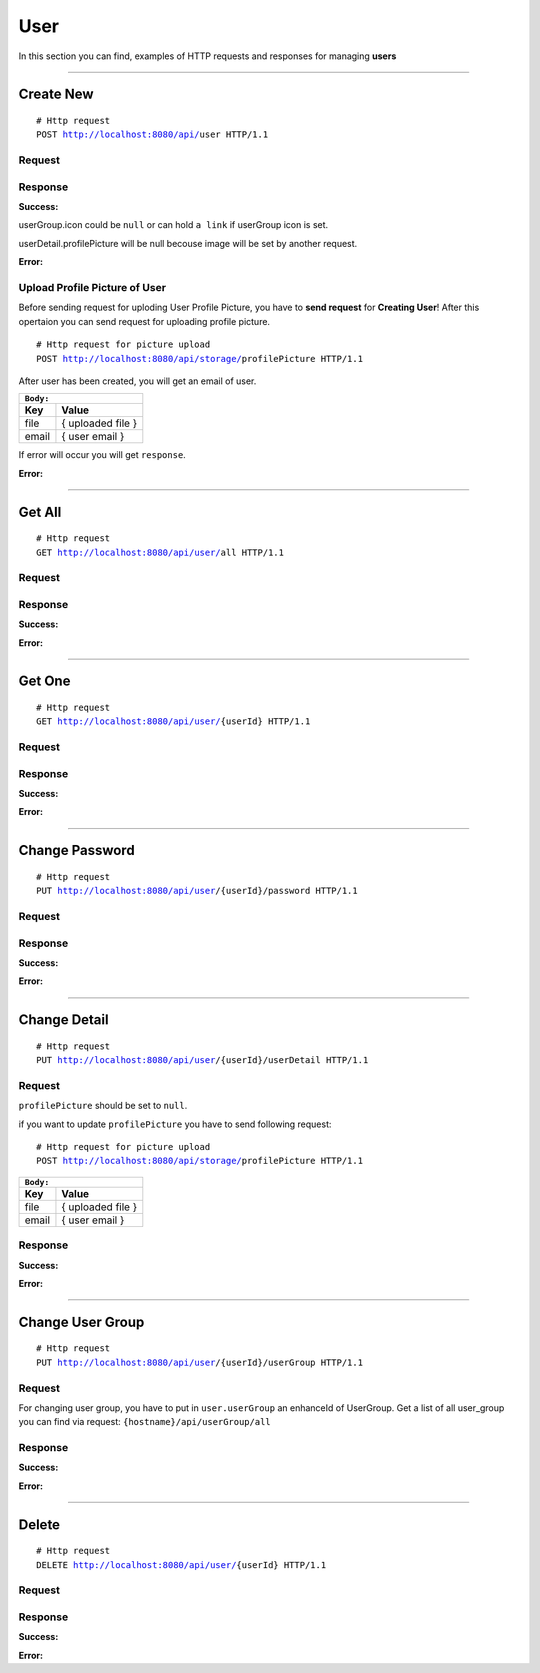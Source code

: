 ****
User
****

In this section you can find, examples of HTTP requests and responses for 
managing **users**

-----------------------------------------------------------------------------

Create New
==========

.. parsed-literal::
    # Http request
    ``POST`` http://localhost:8080/api/``user`` HTTP/1.1

Request
-------

.. code-block:: text
    :caption: ``Header:``

    Authorization : Bearer {jwt.token}
    Content-Type : application/json

.. code-block:: json
    :caption: ``Body:``

    {
        "email": "test@gmail.com",
        "password":"1234",
        "userGroup": 2,
        "userDetail": {
            "name": "Unit",
            "surname": "Test",
            "phoneNumber": "+99830 302 03 23",
            "department": "Tester",
            "organisation": "TestGmbH",
            "salutation": "Salutations"
        }
    }

Response
--------

**Success:**

userGroup.icon could be ``null`` or can hold ``a link`` if userGroup icon is set. 

userDetail.profilePicture will be null becouse image will be set by another request.

.. code-block:: json
    :caption: ``Body:``

    {
        "enhanceId": 14,
        "email": "test1@gmail.com",
        "userGroup": [
            {
                "enhanceId": 38,
                "role": "USER_ROLE",
                "description": "User role",
                "icon": null,
                "components": [
                    {
                        "enhanceId": 1,
                        "name": "TRANSACTION",
                        "description": "Transaction description",
                        "permissions": [
                            "READ",
                            "DELETE",
                            "CREATE",
                            "UPDATE"
                        ]
                    },
                    {
                        "enhanceId": 2,
                        "name": "CONNECTOR",
                        "description": "Connector description",
                        "permissions": [
                            "READ",
                            "CREATE"
                        ]
                    }
                ]
            }
        ],
        "userDetail": {
            "name": "John",
            "surname": "Doe",
            "phoneNumber": "+99830 302 03 23",
            "department": "Manager",
            "organisation": "Org",
            "salutation": "I freez you!",
            "profilePicture": null,
            "requestTime": null
        }
    }

**Error:**

.. code-block:: json
    :caption: ``Body:``

    {
        "timestamp" : "2018-05-24T12:44:26.295+0000",
        "status" : 500,
        "error" : "Internal Error", 
        "message" : "CREATION_ERROR",
        "success" : "false",
        "path" : "/api/user"
    }

Upload Profile Picture of User
------------------------------

Before sending request for uploding User Profile Picture, you have to **send request**
for **Creating User**! After this opertaion you can send request for uploading profile picture.

.. parsed-literal::
    # Http request for picture upload
    ``POST`` http://localhost:8080/api/storage/``profilePicture`` HTTP/1.1

.. code-block:: text
    :caption: ``Header:``

    Authorization : Bearer {jwt.token}
    Content-Type : multipart/form-data

After user has been created, you will get an email of user. 

+---------+-------------------+
|``Body:``                    |
+=========+===================+
| **Key** | **Value**         |
+---------+-------------------+
| file    | { uploaded file } |
+---------+-------------------+
| email   | { user email }    |
+---------+-------------------+

If error will occur you will get ``response``. 

**Error:**

.. code-block:: text
    :caption: ``Header:``

    Internal Error 500

.. code-block:: json
    :caption: ``Body:``

    {
        "timestamp" : "2018-05-24T12:44:26.295+0000",
        "status" : 500,
        "error" : "Internal Error", 
        "message" : "WRONG_FORMAT",
        "success" : "false",
        "path" : "/api/storage/{profilePicture}"
    }

-----------------------------------------------------------------------------

Get All
=======

.. parsed-literal::
    # Http request
    ``GET`` http://localhost:8080/api/user/``all`` HTTP/1.1

Request
-------

.. code-block:: text
    :caption: ``Header:``

    Authorization : Bearer {jwt.token}
    Content-Type : application/json

Response
--------

**Success:**

.. code-block:: json
    :caption: ``Body:``

    {
        "_embedded" : {
            "userResources" : [
                {
                    "enhanceId" : 1,
                    "email" : "admin@gmail.com",
                    "userGroup" : [
                        {
                            "name" : "ROLE_ADMIN",
                            "description" : "Administrator role",
                            "icon" : "http://localhost/resource/icon_hat.png",
                            "components" : [
                                {
                                    "name" : "TRANSACTION",
                                    "description" : "Manages transactions",
                                    "permissions" : [
                                        "READ",
                                        "DELETE",
                                        "CREATE",
                                        "UPDATE"
                                    ]
                                },
                                {
                                    "name" : "USER",
                                    "description" : "Gets component for user management",
                                    "permissions" : [
                                        "READ",
                                        "CREATE"
                                    ]
                                }
                            ]
                        }
                    ],
                    "userDetail" : {
                        "name" : "Unit",
                        "surname" : "Test",
                        "phoneNumber" : "+99830 302 03 24",
                        "department" : "Tester",
                        "organisation" : "TestGmbH",
                        "salutation" : "Salutations",
                        "profilePicture" : "http://localhost/resource/profile.png",
                        "requestTime" : "2018-10-05T03:24:59.000+0000"
                    }
                },
                {
                    "enhanceId": 2,
                    "email": "user@gmail.com",
                    "userGroup": [
                        {
                            "enhanceId" : 2,
                            "name" : "ROLE_USER",
                            "description" : "Administrator role",
                            "icon" : "http://localhost/resource/icon_hat.png"
                            "components" : [
                                {
                                    "name" : "USER",
                                    "description" : "Gets component for user management",
                                    "permissions" : [
                                        "READ",
                                        "CREATE"
                                    ]
                                }
                            ]
                        }
                    ],
                    "userDetail" : {
                        "name" : "User",
                        "surname" : "UserName",
                        "phoneNumber" : "+99830 302 03 23",
                        "department" : "Users",
                        "organisation" : "Locta",
                        "salutation" : "Salutations",
                        "profilePicture" : "http://localhost/resource/profile.png",
                        "requestTime" : "2018-10-05T03:24:59.000+0000"
                    }
                }
            ]
        }
     }

**Error:**

.. code-block:: json
    :caption: ``Body:``

       {
            "timestamp" : "2018-05-24T12:44:26.295+0000",
            "status" : 500,
            "error" : "Authorization error",
            "message" : "ACCESS_DENIED",
            "success" : "false",
            "path" : "/api/user/all"
       }

------------------------------------------------------------------------------

Get One
=======

.. parsed-literal::
    # Http request
    ``GET`` http://localhost:8080/api/user/``{userId}`` HTTP/1.1

Request
-------

.. code-block:: text
    :caption: ``Header:``

    Authorization : Bearer {jwt.token}
    Content-Type : application/json

Response
--------

**Success:**

.. code-block:: json
    :caption: ``Body:``

    {
        "enhanceId" : 2,
        "email" : "user@gmail.com",
        "userGroup" : [
            {
                "enhanceId" : 2,
                "name" : "ROLE_USER",
                "description" : "Administrator role",
                "icon" : "http://localhost/resource/icon.png",
                "components" : [
                    {
                        "enhanceId" : 1,
                        "name" : "USER",
                        "description" : "Gets component for user management",
                        "permissions" : [
                            "READ",
                            "CREATE"
                        ]
                    }
                ]
            }
        ],
        "userDetail" : {
            "name" : "User",
            "surname" : "UserName",
            "phoneNumber" : "+99830 302 03 23",
            "department" : "Users",
            "organisation" : "Locta",
            "salutation" : "Salutations",
            "profilePicture" : "http://localhost/resource/profile.png",
            "requestTime" : "180092832"
        }
    }

**Error:**

.. code-block:: js
    :caption: ``Body:``

    {
        "timestamp" : "2018-05-24T12:44:26.295+0000",
        "status" : 500,
        "error" : "Wrong header credentials"
        "message" : "ACCESS_DENIED",
        "success" : "false",
        "path" : "/api/user/{userId}"
    }

-----------------------------------------------------------------------------

Change Password
===============

.. parsed-literal::
    # Http request
    ``PUT`` http://localhost:8080/api/user/{userId}/``password`` HTTP/1.1

Request
-------

.. code-block:: text
    :caption: ``Header:``

    Authorization : Bearer {jwt.token}
    Content-Type : application/json

.. code-block:: json
    :caption: ``Body:``

    {
        "enhanceId" : 1,
        "email" : "test@gmail.com",
        "password" : "new password"
    }

Response
--------

**Success:**

.. code-block:: text
    :caption: ``Header:``

    200 OK

**Error:**

.. code-block:: text
    :caption: ``Header:``

    500 Internal Error

.. code-block:: js
    :caption: ``Body:``

    {
        "timestamp" : "2018-05-24T12:44:26.295+0000",
        "status" : 500,
        "error" : "Token has been expired"
        "message" : "TOKEN_EXPIRED",
        "success" : "false",
        "path" : "/api/user/{userId}/password"
    }

-----------------------------------------------------------------------------

Change Detail
=============

.. parsed-literal::
    # Http request
    ``PUT`` http://localhost:8080/api/user/{userId}/``userDetail`` HTTP/1.1

Request
-------

``profilePicture`` should be set to ``null``.

.. code-block:: text
    :caption: ``Header:``

    Authorization : Bearer {jwt.token}
    Content-Type : application/json

.. code-block:: json
    :caption: ``Body:``

    {
        "enhanceId": 1,
        "name": "Unit",
        "surname": "Test",
        "phoneNumber": "+99830 302 03 24",
        "department": "Tester",
        "organisation": "TestGmbH",
        "salutation": "Salutations",
        "profilePicture" : null,
        "requestTime" : "180092832"
    }

if you want to update ``profilePicture`` you have to send following request:

.. parsed-literal::
    # Http request for picture upload
    ``POST`` http://localhost:8080/api/storage/``profilePicture`` HTTP/1.1

.. code-block:: text
    :caption: ``Header:``

    Authorization : Bearer {jwt.token}
    Content-Type : multipart/form-data

+---------+-------------------+
|``Body:``                    |
+=========+===================+
| **Key** | **Value**         |
+---------+-------------------+
| file    | { uploaded file } |
+---------+-------------------+
| email   | { user email }    |
+---------+-------------------+


Response
--------

**Success:**

.. code-block:: text
    :caption: ``Header:``

    201 Created

.. code-block:: json
    :caption: ``Body:``

    {
        "enhanceId": 1,
        "name": "John",
        "surname": "Doe",
        "phoneNumber": "+99830 302 03 23",
        "department": "Manager Admin test",
        "organisation": "Mason",
        "salutation": "I freez you!",
        "profilePicture": "http://localhost:8080/api/storage/files/d93ea7c0-dd24-4ea9-b40f-cbb43a9b3e21.jpg",
        "requestTime": "2018-07-05T08:10:42.000+0000"
    }

**Error:**

.. code-block:: json
    :caption: ``Body:``

    {
        "timestamp" : "2018-05-24T12:44:26.295+0000",
        "status" : 500,
        "error" : {
            "message" : "Forbidden"
        },
        "success" : "false",
        "path" : "/api/user/storage/profilePicture"
    }

-----------------------------------------------------------------------------

Change User Group
=================

.. parsed-literal::
    # Http request
    ``PUT`` http://localhost:8080/api/user/{userId}/``userGroup`` HTTP/1.1

Request
-------

For changing user group, you have to put in ``user.userGroup`` an enhanceId of UserGroup.
Get a list of all user_group you can find via request: ``{hostname}/api/userGroup/all``

.. code-block:: text
    :caption: ``Header:``

    Authorization : Bearer {jwt.token}
    Content-Type : application/json

.. code-block:: json
    :caption: ``Body:``

    {
        "enhanceId":"3",
        "userGroup": 1
    }


Response
--------

**Success:**

.. code-block:: text
    :caption: ``Header:``
        
    201 Created

**Error:**

.. code-block:: json
    :caption: ``Body:``

    {
        "timestamp" : "2018-05-24T12:44:26.295+0000",
        "status" : 500,
        "error" : "Internal Error",
        "message" : "USER_NOT_EXIST",
        "success" : "false",
        "path" : "/api/user/{userId}/userGroup"
    }

-----------------------------------------------------------------------------

Delete
======

.. parsed-literal::
    # Http request
    ``DELETE`` http://localhost:8080/api/user/``{userId}`` HTTP/1.1

Request
-------

.. code-block:: text
    :caption: ``Header:``

    Authorization : Bearer {jwt.token}
    Content-Type : application/json

Response
--------

**Success:**

.. code-block:: text
    :caption: ``Header:``

    204 No Content

**Error:**

.. code-block:: json
    :caption: ``Body:``

    {
        "timestamp" : "2018-05-24T12:44:26.295+0000",
        "status" : 500,
        "error" : "Access Denied",
        "message" : "ACCESS_DENIED",
        "success" : "false",
        "path" : "/api/user/{userId}"
    }
